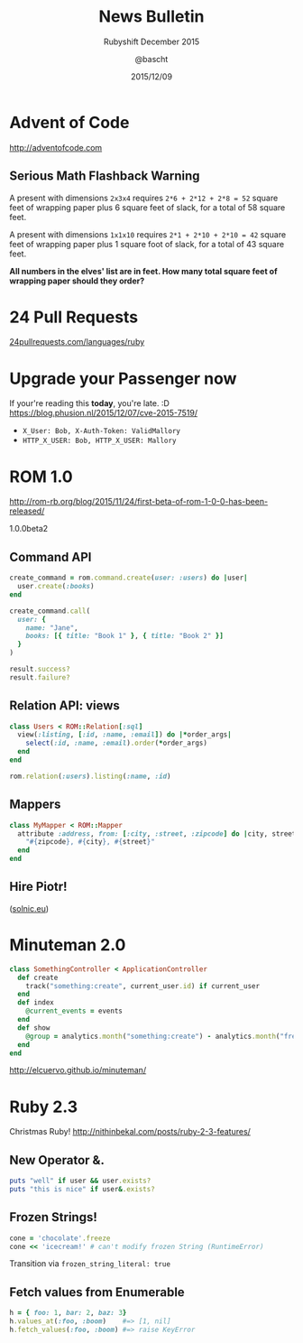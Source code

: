 #+TITLE: News Bulletin
#+SUBTITLE: Rubyshift December 2015
#+DATE: 2015/12/09
#+AUTHOR: @bascht
#+EMAIL: github.com@bascht.com
#+OPTIONS: ':nil *:t -:t ::t <:t H:3 \n:nil ^:t arch:headline
#+OPTIONS: author:t c:nil creator:comment d:(not "LOGBOOK") date:t
#+OPTIONS: e:t email:nil f:t inline:t num:nil p:nil pri:nil stat:t
#+OPTIONS: tags:t tasks:t tex:t timestamp:t toc:nil todo:t |:t
#+CREATOR: Emacs 24.4.1 (Org mode 8.2.10)
#+DESCRIPTION:
#+EXCLUDE_TAGS: noexport
#+KEYWORDS:
#+LANGUAGE: en
#+SELECT_TAGS: export

#+WWW: https://bascht.com
#+GITHUB: http://github.com/bascht
#+TWITTER: bascht

#+FAVICON: images/org-icon.png
#+ICON: images/rubyshift-icon.png
#+HASHTAG: #rubyshift

* My talk at Rubyshift Munich <2015-12-9>                          :noexport:
  The slides are built with [[http://coldnew.github.io/org-ioslide/][org-isolide]]. (@kuanyui == the best)

All the mentioned links:

- [[http://24pullrequests.com][24pullrequests.com]]
- [[http://rom-rb.org/blog/2015/11/24/first-beta-of-rom-1-0-0-has-been-released/][ROM 1.0]]
- [[http://elcuervo.github.io/minuteman/][Minuteman 2.0]]
- [[http://nithinbekal.com/posts/ruby-2-3-features/][Ruby 2.3]]
- [[http://adventofcode.com][adventofcode.com]]

* Advent of Code
http://adventofcode.com

** Serious Math Flashback Warning
  :PROPERTIES:
  :ARTICLE:  smaller
  :END:

A present with dimensions =2x3x4= requires =2*6 + 2*12 + 2*8 = 52= square
feet of wrapping paper plus 6 square feet of slack, for a total of
58 square feet.

A present with dimensions =1x1x10= requires =2*1 + 2*10 + 2*10 = 42=
square feet of wrapping paper plus 1 square foot of slack, for a
total of 43 square feet.

*All numbers in the elves' list are in feet. How many total square
feet of wrapping paper should they order?*

* 24 Pull Requests

[[http://24pullrequests.com/languages/ruby][24pullrequests.com/languages/ruby]]
#+BEGIN_CENTER
#+ATTR_HTML: :width 600px
[[file:images/24pullrequests.png]]
#+END_CENTER

* Upgrade your Passenger now

If your're reading this *today*, you're late. :D
https://blog.phusion.nl/2015/12/07/cve-2015-7519/

#+ATTR_HTML: :class build
+ =X_User: Bob, X-Auth-Token: ValidMallory=
+ =HTTP_X_USER: Bob, HTTP_X_USER: Mallory=

* ROM 1.0
http://rom-rb.org/blog/2015/11/24/first-beta-of-rom-1-0-0-has-been-released/

1.0.0beta2

** Command API

#+BEGIN_SRC ruby
create_command = rom.command.create(user: :users) do |user|
  user.create(:books)
end

create_command.call(
  user: {
    name: "Jane",
    books: [{ title: "Book 1" }, { title: "Book 2" }]
  }
)

result.success?
result.failure?
#+END_SRC

** Relation API: views

#+BEGIN_SRC ruby
class Users < ROM::Relation[:sql]
  view(:listing, [:id, :name, :email]) do |*order_args|
    select(:id, :name, :email).order(*order_args)
  end
end

rom.relation(:users).listing(:name, :id)
#+END_SRC

** Mappers

#+BEGIN_SRC ruby
class MyMapper < ROM::Mapper
  attribute :address, from: [:city, :street, :zipcode] do |city, street, zipcode|
    "#{zipcode}, #{city}, #{street}"
  end
end
#+END_SRC

** Hire Piotr!
#+BEGIN_CENTER
#+ATTR_HTML: :width 600px
[[file:images/piotr.png]]
#+END_CENTER

([[http://www.solnic.eu/about.html][solnic.eu]])

* Minuteman 2.0

#+BEGIN_SRC ruby
class SomethingController < ApplicationController
  def create
    track("something:create", current_user.id) if current_user
  end
  def index
    @current_events = events
  end
  def show
    @group = analytics.month("something:create") - analytics.month("free:users")
  end
end
#+END_SRC

http://elcuervo.github.io/minuteman/
* Ruby 2.3
Christmas Ruby!
http://nithinbekal.com/posts/ruby-2-3-features/
** New Operator &.

#+BEGIN_SRC ruby
puts "well" if user && user.exists?
puts "this is nice" if user&.exists?
#+END_SRC
** Frozen Strings!

#+BEGIN_SRC ruby
cone = 'chocolate'.freeze
cone << 'icecream!' # can't modify frozen String (RuntimeError)
#+END_SRC

Transition via =frozen_string_literal: true=

** Fetch values from Enumerable

#+BEGIN_SRC ruby
h = { foo: 1, bar: 2, baz: 3}
h.values_at(:foo, :boom)    #=> [1, nil]
h.fetch_values(:foo, :boom) #=> raise KeyError
#+END_SRC

